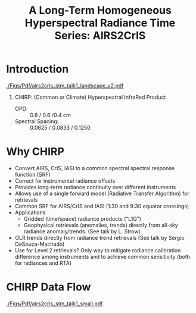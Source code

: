 #+startup: beamer
#+Options: toc:nil H:1
#+LaTeX_CLASS_OPTIONS: [10pt,t]
#+TITLE: \large A Long-Term Homogeneous Hyperspectral Radiance Time Series: AIRS2CrIS
#+BEAMER_HEADER: \date{\textit{\footnotesize June 20, 2018}}
#+BEAMER_HEADER: \input beamer_setup
#+BEAMER_HEADER: \usetheme{metropolis}
#+BEAMER_HEADER: \metroset{titleformat title=allcaps}
#+BEAMER_HEADER: \renewcommand{\UrlFont}{\small\tt}
#+BEAMER_HEADER: \renewcommand*{\UrlFont}{\footnotesize}
#+BEAMER_HEADER: \tolerance=1000
#+BEAMER_HEADER: \RequirePackage{fancyvrb}
#+BEAMER_HEADER: \DefineVerbatimEnvironment{verbatim}{Verbatim}{fontsize=\footnotesize}
#+BEAMER_HEADER: \author{L.~Larrabee~Strow and Howard~Motteler (UMBC)}

#+BEGIN_EXPORT latex
\addtobeamertemplate{block begin}{
  \setlength{\parsep}{0pt}
  \setlength{\topsep}{3pt plus 2pt minus 2.5pt}
  \setlength{\itemsep}{0pt plus 0pt minus 2pt}
  \setlength{\partopsep}{2pt}
}
#+END_EXPORT

* Introduction
\vspace{-0.2in}
#+ATTR_LATEX: :width 1.0\linewidth 
[[./Figs/Pdf/airs2cris_stm_talk1_landscape_v2.pdf]]

** CHIRP: (Common or Climate) Hyperspectral InfraRed Product

- OPD: :: 0.8 / 0.6 /0.4 cm
- Spectral Spacing: :: 0.0625 / 0.0833 / 0.1250 \wn

* Why CHIRP
  :PROPERTIES:
  :Beamer_opt: shrink=5
  :END:


\vspace{-0.2in}

- Convert AIRS, CrIS, IASI to a common spectral spectral response function
  (SRF)
- Correct for instrumental radiance offsets
- Provides long-term radiance continuity over different instruments
- Allows use of a single forward model (Radiative Transfer Algorithm) for
  retrievals
- Common SRF for AIRS/CrIS and IASI (1:30 and 9:30 equator crossings)
- Applications
   - Gridded (time/space) radiance products (“L1G”)
   - Geophysical retrievals (anomalies, trends) directly from all-sky radiance  anomaly/trends.  (See talk by L. Strow)
- OLR trends directly from radiance trend retrievals (See talk by Sergio
  DeSouza-Machado)
- Use for Level 2 retrievals?  Only way to mitigate radiance calibration
  difference among instruments and to achieve common sensitivity (both for
  radiances and RTA)






* CHIRP Data Flow
\vspace{-0.1in}

#+ATTR_LATEX: :width 0.6\linewidth 
[[./Figs/Pdf/airs2cris_stm_talk1_small.pdf]]


* COMMENT Text left, graph right
\vspace{-0.2in}

** 
  :PROPERTIES:
  :BEAMER_env: block
  :BEAMER_col: 0.55
  :END:

\vspace{0.05in}

\small Doppler shifts in CrIS data well known and easy to calculate.  

\vspace{0.05in}

\small NWP bias correction unlikely to have correct terms to handle these.

\vspace{0.05in}

\small FSR in midwave max effects are \pm{}0.05K /Hamming apodized/

\vspace{0.05in}

\small Could do as a post-processor for NWP (Walter Wolf)

\vspace{-0.2in}
** \footnotesize /Hamming/ Apodized B(T) Errors
  :PROPERTIES:
  :BEAMER_env: block
  :BEAMER_col: 0.55
  :END:

#+ATTR_LATEX: :width \linewidth 
[[./testfig.pdf]]

** 
:PROPERTIES:
:BEAMER_env: ignoreheading
:END:

We could also adjust SNPP and N2O Neon to be identical for reprocessing.

* COMMENT  Just bullets

- We generally only examine near-nadir FORs (15 / 16) in detail.

- Users, of course, use all FORs

- Examine them here for (a) clear, (b) all-scenes, especially with regard to inter-FOV differences.

* COMMENT Two graphs side-by-side

** Raw Clear FOV BT diffs
  :PROPERTIES:
  :BEAMER_env: block
  :BEAMER_col: 0.55
  :END:
#+ATTR_LATEX: :width \linewidth 
[[./testfig.pdf]]

** NWP Bias Clear FOV BT diffs
  :PROPERTIES:
  :BEAMER_env: block
  :BEAMER_col: 0.55
  :END:
#+ATTR_LATEX: :width \linewidth
[[./testfig.pdf]]

** 
:PROPERTIES:
:BEAMER_env: ignoreheading
:END:

Although clear scenes contain all FOVs, there are 3-4X more near nadir than at extreme scan angles.

* COMMENT Two graphs top, one centered bottom

\vspace{-0.35in}

** \footnotesize Secant Diffs with FOR
  :PROPERTIES:
  :BEAMER_env: block
  :BEAMER_col: 0.5
  :END:
\vspace{-0.05in}
#+ATTR_LATEX: :width 0.85\linewidth 
\vspace{-0.05in}
[[./testfig.pdf]]

** \footnotesize Mean Secant Diffs
  :PROPERTIES:
  :BEAMER_env: block
  :BEAMER_col: 0.5
  :END:
\vspace{-0.05in}
#+ATTR_LATEX: :width 0.85\linewidth
\vspace{-0.05in}
[[./testfig.pdf]]

** 
:PROPERTIES:
:BEAMER_env: ignoreheading
:END:



\vspace{-0.25in}
** \footnotesize Example: FOV9 Secant Corrections
  :PROPERTIES:
  :BEAMER_env: block
  :BEAMER_col: 0.5
  :END:
\vspace{-0.05in}
#+ATTR_LATEX: :width 0.85\linewidth 
\vspace{-0.05in}
[[./testfig.pdf]]

* COMMENT Text full width top, bottom graph left, text right
\vspace{-0.1in}
- "Best?" intercalibration of SNPP and N2O is from AIRS SNO double diffs.
- AIRS will likely not be up, or operating properly, for J2
- Is IASI good enough?
- Or, can we use statistical sampling (more later on this)

\vspace{-0.2in}

** \footnotesize Latitude Sampling
  :PROPERTIES:
  :BEAMER_env: block
  :BEAMER_col: 0.55
  :END:

#+ATTR_LATEX: :width \linewidth 
\vspace{-0.1in}
[[./testfig.pdf]]


** \footnotesize 
  :PROPERTIES:
  :BEAMER_env: block
  :BEAMER_col: 0.55
  :END:

\small
Although scene type sampling is very different for AIRS and IASI, results are fairly similar.  Later will compare with area weighted sampling (for 900 \wn region only).

* COMMENT Two graphs top, graph bottom left, text bottom right

\vspace{-0.3in}
** \footnotesize N2O - AIRS
  :PROPERTIES:
  :BEAMER_env: block
  :BEAMER_col: 0.55
  :END:
\vspace{-0.05in}
#+ATTR_LATEX: :width 0.95\linewidth 
\vspace{-0.05in}
[[./testfig.png]]

** \footnotesize SNPP - AIRS
  :PROPERTIES:
  :BEAMER_env: block
  :BEAMER_col: 0.55
  :END:
\vspace{-0.05in}
#+ATTR_LATEX: :width 0.95\linewidth 
\vspace{-0.05in}
[[./testfig.png]]

** 
:PROPERTIES:
:BEAMER_env: ignoreheading
:END:

\vspace{-0.1in}
** \footnotesize N2O minus SNPP (32% more variability)
  :PROPERTIES:
  :BEAMER_env: block
  :BEAMER_col: 0.55
  :END:
\vspace{-0.05in}
#+ATTR_LATEX: :width 0.95\linewidth 
\vspace{-0.05in}
[[./testfig.png]]



** 
  :PROPERTIES:
  :BEAMER_env: block
  :BEAMER_col: 0.55
  :END:

\vspace{-0.1in}
- N2O minus SNPP more variable!
- Due to larger time differences!
- AIRS SNO: 0.021 K  (0.05K unc?)
- IASI SNO: 0.010 K  (0.05K unc?)
- Global all FOR statistical differences: 0.013 K 

